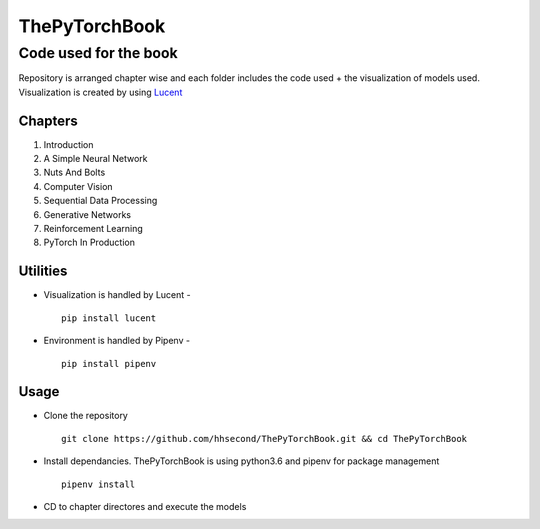 **************
ThePyTorchBook
**************

Code used for the book
======================

Repository is arranged chapter wise and each folder includes the code used + the visualization of models used. Visualization is created by using `Lucent`_ 

.. _Lucent: https://github.com/hhsecond/lucent

Chapters
--------
#. Introduction
#. A Simple Neural Network
#. Nuts And Bolts
#. Computer Vision
#. Sequential Data Processing
#. Generative Networks
#. Reinforcement Learning
#. PyTorch In Production


Utilities
---------
* Visualization is handled by Lucent - ::

    pip install lucent
* Environment is handled by Pipenv - ::

    pip install pipenv

Usage
-----
* Clone the repository ::

    git clone https://github.com/hhsecond/ThePyTorchBook.git && cd ThePyTorchBook

* Install dependancies. ThePyTorchBook is using python3.6 and pipenv for package management ::

    pipenv install

* CD to chapter directores and execute the models


